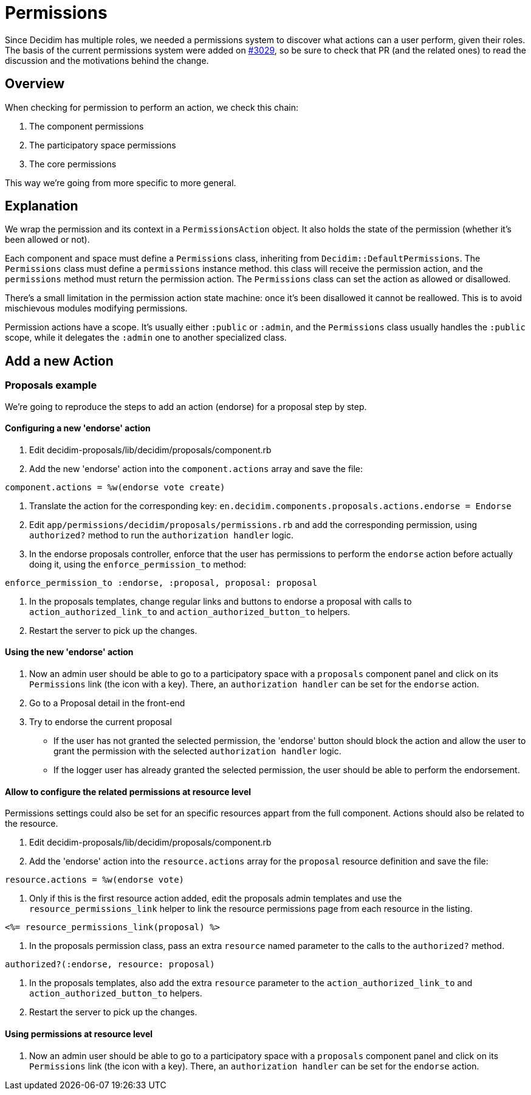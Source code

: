 = Permissions

Since Decidim has multiple roles, we needed a permissions system to discover what actions can a user perform, given their roles. The basis of the current permissions system were added on https://github.com/decidim/decidim/pull/3029[#3029], so be sure to check that PR (and the related ones) to read the discussion and the motivations behind the change.

== Overview

When checking for permission to perform an action, we check this chain:

. The component permissions
. The participatory space permissions
. The core permissions

This way we're going from more specific to more general.

== Explanation

We wrap the permission and its context in a `PermissionsAction` object. It also holds the state of the permission (whether it's been allowed or not).

Each component and space must define a `Permissions` class, inheriting from `Decidim::DefaultPermissions`. The `Permissions` class must define a `permissions` instance method. this class will receive the permission action, and the `permissions` method must return the permission action. The `Permissions` class can set the action as allowed or disallowed.

There's a small limitation in the permission action state machine: once it's been disallowed it cannot be reallowed. This is to avoid mischievous modules modifying permissions.

Permission actions have a scope. It's usually either `:public` or `:admin`, and the `Permissions` class usually handles the `:public` scope, while it delegates the `:admin` one to another specialized class.

== Add a new Action

=== Proposals example

We're going to reproduce the steps to add an action (endorse) for a proposal step by step.

==== Configuring a new 'endorse' action

. Edit decidim-proposals/lib/decidim/proposals/component.rb
. Add the new 'endorse' action into the `component.actions` array and save the file:

[source,ruby]
----
component.actions = %w(endorse vote create)
----

. Translate the action for the corresponding key: `en.decidim.components.proposals.actions.endorse = Endorse`
. Edit `app/permissions/decidim/proposals/permissions.rb` and add the corresponding permission, using `authorized?` method to run the `authorization handler` logic.
. In the endorse proposals controller, enforce that the user has permissions to perform the `endorse` action before actually doing it, using the `enforce_permission_to` method:

[source,ruby]
----
enforce_permission_to :endorse, :proposal, proposal: proposal
----

. In the proposals templates, change regular links and buttons to endorse a proposal with calls to `action_authorized_link_to` and `action_authorized_button_to` helpers.
. Restart the server to pick up the changes.

==== Using the new 'endorse' action

. Now an admin user should be able to go to a participatory space with a `proposals` component panel and click on its `Permissions` link (the icon with a key). There, an `authorization handler` can be set for the `endorse` action.
. Go to a Proposal detail in the front-end
. Try to endorse the current proposal
 ** If the user has not granted the selected permission, the 'endorse' button should block the action and allow the user to grant the permission with the selected `authorization handler` logic.
 ** If the logger user has already granted the selected permission, the user should be able to perform the endorsement.

==== Allow to configure the related permissions at resource level

Permissions settings could also be set for an specific resources appart from the full component. Actions should also be related to the resource.

. Edit decidim-proposals/lib/decidim/proposals/component.rb
. Add the 'endorse' action into the `resource.actions` array for the `proposal` resource definition and save the file:

[source,ruby]
----
resource.actions = %w(endorse vote)
----

. Only if this is the first resource action added, edit the proposals admin templates and use the `resource_permissions_link` helper to link the resource permissions page from each resource in the listing.

[source,erb]
----
<%= resource_permissions_link(proposal) %>
----

. In the proposals permission class, pass an extra `resource` named parameter to the calls to the `authorized?` method.

[source,ruby]
----
authorized?(:endorse, resource: proposal)
----

. In the proposals templates, also add the extra `resource` parameter to the `action_authorized_link_to` and `action_authorized_button_to` helpers.
. Restart the server to pick up the changes.

==== Using permissions at resource level

. Now an admin user should be able to go to a participatory space with a `proposals` component panel and click on its `Permissions` link (the icon with a key). There, an `authorization handler` can be set for the `endorse` action.
